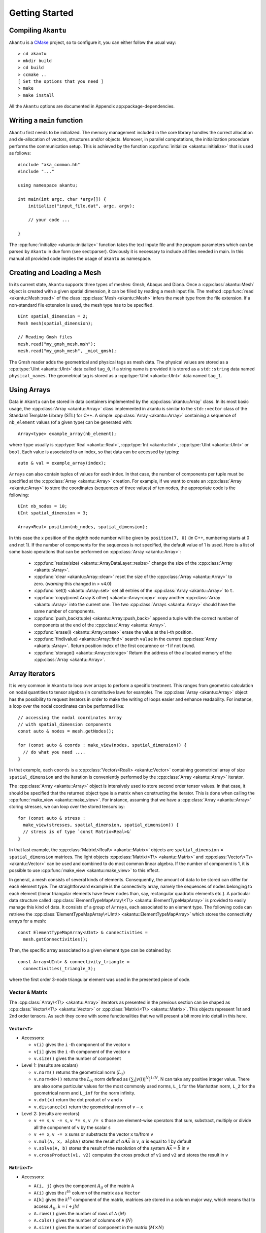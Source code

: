 Getting Started
===============

Compiling ``Akantu``
--------------------

``Akantu`` is a `CMake <https://cmake.org/>`_ project, so to configure it, you can either
follow the usual way::

  > cd akantu
  > mkdir build
  > cd build
  > ccmake ..
  [ Set the options that you need ]
  > make
  > make install

All the ``Akantu`` options are documented in Appendix app:package-dependencies.

Writing a ``main`` function
---------------------------

``Akantu`` first needs to be initialized. The memory management included in the
core library handles the correct allocation and de-allocation of vectors,
structures and/or objects. Moreover, in parallel computations, the
initialization procedure performs the communication setup. This is achieved by
the function :cpp:func:`initialize <akantu::initialize>` that is used as
follows::

    #include "aka_common.hh"
    #include "..."

    using namespace akantu;

    int main(int argc, char *argv[]) {
	initialize("input_file.dat", argc, argv);

	// your code ...

    }

The :cpp:func:`initialize <akantu::initialize>` function takes the text inpute
file and the program parameters which can be parsed by ``Akantu`` in due form (see
sect:parser). Obviously it is necessary to include all files needed in main. In
this manual all provided code implies the usage of ``akantu`` as
namespace.

Creating and Loading a Mesh
---------------------------

In its current state, ``Akantu`` supports three types of meshes: Gmsh, Abaqus and
Diana. Once a :cpp:class:`akantu::Mesh` object is created with a given spatial
dimension, it can be filled by reading a mesh input file. The method
:cpp:func:`read <akantu::Mesh::read>` of the class :cpp:class:`Mesh
<akantu::Mesh>` infers the mesh type from the file extension. If a non-standard
file extension is used, the mesh type has to be specified. ::

    UInt spatial_dimension = 2;
    Mesh mesh(spatial_dimension);

    // Reading Gmsh files
    mesh.read("my_gmsh_mesh.msh");
    mesh.read("my_gmsh_mesh", _miot_gmsh);

The Gmsh reader adds the geometrical and physical tags as mesh data. The
physical values are stored as a :cpp:type:`UInt <akantu::UInt>` data called
``tag_0``, if a string name is provided it is stored as a ``std::string`` data
named ``physical_names``. The geometrical tag is stored as a :cpp:type:`UInt
<akantu::UInt>` data named ``tag_1``.

Using Arrays
------------

Data in ``Akantu`` can be stored in data containers implemented by the
:cpp:class:`akantu::Array` class. In its most basic usage, the :cpp:class:`Array
<akantu::Array>` class implemented in \akantu is similar to the ``std::vector``
class of the Standard Template Library (STL) for C++. A simple :cpp:class:`Array
<akantu::Array>` containing a sequence of ``nb_element`` values (of a given
type) can be generated with::

  Array<type> example_array(nb_element);

where ``type`` usually is :cpp:type:`Real <akantu::Real>`, :cpp:type:`Int
<akantu::Int>`, :cpp:type:`UInt <akantu::UInt>` or ``bool``. Each value is
associated to an index, so that data can be accessed by typing::

  auto & val = example_array(index);

``Arrays`` can also contain tuples of values for each index. In that case, the
number of components per tuple must be specified at the :cpp:class:`Array
<akantu::Array>` creation. For example, if we want to create an
:cpp:class:`Array <akantu::Array>` to store the coordinates (sequences of three
values) of ten nodes, the appropriate code is the following::

  UInt nb_nodes = 10;
  UInt spatial_dimension = 3;

  Array<Real> position(nb_nodes, spatial_dimension);

In this case the :math:`x` position of the eighth node number will be given
by ``position(7, 0)`` (in C++, numbering starts at 0 and not 1). If
the number of components for the sequences is not specified, the
default value of 1 is used. Here is a list of some basic operations
that can be performed on :cpp:class:`Array <akantu::Array>`:

  - :cpp:func:`resize(size) <akantu::ArrayDataLayer::resize>` change the size of
    the :cpp:class:`Array <akantu::Array>`.
  - :cpp:func:`clear <akantu::Array::clear>` reset the size of the
    :cpp:class:`Array <akantu::Array>` to zero. (*warning* this changed in >
    v4.0)
  - :cpp:func:`set(t) <akantu::Array::set>` set all entries of the
    :cpp:class:`Array <akantu::Array>` to ``t``.
  - :cpp:func:`copy(const Array & other) <akantu::Array::copy>` copy another
    :cpp:class:`Array <akantu::Array>` into the current one. The two
    :cpp:class:`Arrays <akantu::Array>` should have the same number of
    components.
  - :cpp:func:`push_back(tuple) <akantu::Array::push_back>` append a tuple with
    the correct number of components at the end of the :cpp:class:`Array <akantu::Array>`.
  - :cpp:func:`erase(i) <akantu::Array::erase>` erase the value at the i-th position.
  - :cpp:func:`find(value) <akantu::Array::find>` search ``value`` in the
    current :cpp:class:`Array <akantu::Array>`. Return position index of the
    first occurence or -1 if not found.
  - :cpp:func:`storage() <akantu::Array::storage>` Return the address of the
    allocated memory of the :cpp:class:`Array <akantu::Array>`.

Array iterators
-------------------

It is very common in ``Akantu`` to loop over arrays to perform a specific treatment.
This ranges from geometric calculation on nodal quantities to tensor algebra (in
constitutive laws for example). The :cpp:class:`Array <akantu::Array>` object
has the possibility to request iterators in order to make the writing of loops
easier and enhance readability. For instance, a loop over the nodal coordinates
can be performed like::

  // accessing the nodal coordinates Array
  // with spatial_dimension components
  const auto & nodes = mesh.getNodes();

  for (const auto & coords : make_view(nodes, spatial_dimension)) {
    // do what you need ....
  }

In that example, each ``coords`` is a :cpp:class:`Vector\<Real\> <akantu::Vector>`
containing geometrical array of size ``spatial_dimension`` and the iteration is
conveniently performed by the :cpp:class:`Array <akantu::Array>` iterator.

The :cpp:class:`Array <akantu::Array>` object is intensively used to store
second order tensor values. In that case, it should be specified that the
returned object type is a matrix when constructing the iterator. This is done
when calling the :cpp:func:`make_view <akantu::make_view>`. For instance,
assuming that we have a :cpp:class:`Array <akantu::Array>` storing stresses, we
can loop over the stored tensors by::

   for (const auto & stress :
     make_view(stresses, spatial_dimension, spatial_dimension)) {
     // stress is of type `const Matrix<Real>&`
   }

In that last example, the :cpp:class:`Matrix\<Real\> <akantu::Matrix>` objects are
``spatial_dimension`` :math:`\times` ``spatial_dimension`` matrices. The light
objects :cpp:class:`Matrix\<T\> <akantu::Matrix>` and
:cpp:class:`Vector\<T\> <akantu::Vector>` can be used and combined to do most
common linear algebra. If the number of component is 1, it is possible to use
:cpp:func:`make_view <akantu::make_view>` to this effect.


In general, a mesh consists of several kinds of elements. Consequently, the
amount of data to be stored can differ for each element type. The
straightforward example is the connectivity array, namely the sequences of nodes
belonging to each element (linear triangular elements have fewer nodes than,
say, rectangular quadratic elements etc.). A particular data structure called
:cpp:class:`ElementTypeMapArray\<T\> <akantu::ElementTypeMapArray>` is provided
to easily manage this kind of data. It consists of a group of ``Arrays``, each
associated to an element type. The following code can retrieve the
:cpp:class:`ElementTypeMapArray\<UInt\> <akantu::ElementTypeMapArray>` which
stores the connectivity arrays for a mesh::

  const ElementTypeMapArray<UInt> & connectivities =
    mesh.getConnectivities();

Then, the specific array associated to a given element type can be obtained by::

  const Array<UInt> & connectivity_triangle =
    connectivities(_triangle_3);

where the first order 3-node triangular element was used in the presented piece
of code.

Vector & Matrix
```````````````

The :cpp:class:`Array\<T\> <akantu::Array>` iterators as presented in the previous
section can be shaped as :cpp:class:`Vector\<T\> <akantu::Vector>` or
:cpp:class:`Matrix\<T\> <akantu::Matrix>`. This objects represent 1st and 2nd order
tensors. As such they come with some functionalities that we will present a bit
more into detail in this here.


``Vector<T>``
'''''''''''''

- Accessors:

  - ``v(i)`` gives the ``i`` -th component of the vector ``v``
  - ``v[i]`` gives the ``i`` -th component of the vector ``v``
  - ``v.size()`` gives the number of component

- Level 1: (results are scalars)

  - ``v.norm()`` returns the geometrical norm (:math:`L_2`)
  - ``v.norm<N>()`` returns the :math:`L_N` norm defined as :math:`\left(\sum_i
    |v(i)|^N\right)^{1/N}`. N can take any positive integer value.
    There are also some particular values for the most commonly used
    norms, ``L_1`` for the Manhattan norm, ``L_2`` for the geometrical
    norm and ``L_inf`` for the norm infinity.
  - ``v.dot(x)`` return the dot product of ``v`` and ``x``
  - ``v.distance(x)`` return the geometrical norm of :math:`v - x`

- Level 2: (results are vectors)

  - ``v += s``, ``v -= s``, ``v *= s``, ``v /= s`` those are
    element-wise operators that sum, substract, multiply or divide all the
    component of ``v`` by the scalar ``s``
  - ``v += x``, ``v -= x`` sums or substracts the vector ``x`` to/from ``v``
  - ``v.mul(A, x, alpha)`` stores the result of :math:`\alpha \boldsymbol{A} \vec{x}` in ``v``, :math:`\alpha` is equal to 1 by default
  - ``v.solve(A, b)`` stores the result of the resolution of the system
    :math:`\boldsymbol{A} \vec{x} = \vec{b}` in ``v``
  - ``v.crossProduct(v1, v2)`` computes the cross product of ``v1`` and ``v2``
    and stores the result in ``v``

``Matrix<T>``
'''''''''''''

- Accessors:

  - ``A(i, j)`` gives the component :math:`A_{ij}` of the matrix ``A``
  - ``A(i)`` gives the :math:`i^{th}` column of the matrix as a ``Vector``
  - ``A[k]`` gives the :math:`k^{th}` component of the matrix, matrices are
    stored in a column major way, which means that to access :math:`A_{ij}`,
    :math:`k = i + j M`
  - ``A.rows()`` gives the number of rows of ``A`` (:math:`M`)
  - ``A.cols()`` gives the number of columns of ``A`` (:math:`N`)
  - ``A.size()`` gives the number of component in the matrix (:math:`M \times
    N`)

- Level 1: (results are scalars)

  - ``A.norm()`` is equivalent to ``A.norm<L_2>()``
  - ``A.norm<N>()`` returns the :math:`L_N` norm defined as
    :math:`\left(\sum_i\sum_j |A(i,j)|^N\right)^{1/N}`. N can take
    any positive integer value. There are also some particular values
    for the most commonly used norms, ``L_1`` for the Manhattan
    norm, ``L_2`` for the geometrical norm and ``L_inf`` for
    the norm infinity.
  - ``A.trace()`` return the trace of ``A``
  - ``A.det()`` return the determinant of ``A``
  - ``A.doubleDot(B)`` return the double dot product of ``A`` and
    ``B``, :math:`\mat{A}:\mat{B}`

- Level 3: (results are matrices)

  - ``A.eye(s)``, ``Matrix<T>::eye(s)`` fills/creates a matrix with
    the :math:`s\mat{I}` with :math:`\mat{I}` the identity matrix
  - ``A.inverse(B)`` stores :math:`\mat{B}^{-1}` in ``A``
  - ``A.transpose()`` returns  :math:`\mat{A}^{t}`
  - ``A.outerProduct(v1, v2)`` stores :math:`\vec{v_1} \vec{v_2}^{t}` in
    ``A``
  - ``C.mul<t_A, t_B>(A, B, alpha)``: stores the result of the product of
    ``A`` and code{B} time the scalar ``alpha`` in ``C``. ``t_A``
    and ``t_B`` are boolean defining if ``A`` and ``B`` should be
    transposed or not.

    +----------+----------+--------------+
    |``t_A``   |``t_B``   |result        |
    |          |          |              |
    +----------+----------+--------------+
    |false     |false     |:math:`\mat{C}|
    |          |          |= \alpha      |
    |          |          |\mat{A}       |
    |          |          |\mat{B}`      |
    |          |          |              |
    +----------+----------+--------------+
    |false     |true      |:math:`\mat{C}|
    |          |          |= \alpha      |
    |          |          |\mat{A}       |
    |          |          |\mat{B}^t`    |
    |          |          |              |
    +----------+----------+--------------+
    |true      |false     |:math:`\mat{C}|
    |          |          |= \alpha      |
    |          |          |\mat{A}^t     |
    |          |          |\mat{B}`      |
    |          |          |              |
    +----------+----------+--------------+
    |true      |true      |:math:`\mat{C}|
    |          |          |= \alpha      |
    |          |          |\mat{A}^t     |
    |          |          |\mat{B}^t`    |
    +----------+----------+--------------+

  - ``A.eigs(d, V)`` this method computes the eigenvalues and eigenvectors of
    ``A`` and store the results in ``d`` and ``V`` such that :math:`d(i) =
    \lambda_i` and :math:`V(i) = \vec{v_i}` with :math:`\mat{A}\vec{v_i} =
    \lambda_i\vec{v_i}` and :math:`\lambda_1 > ... > \lambda_i > ... >
    \lambda_N`
